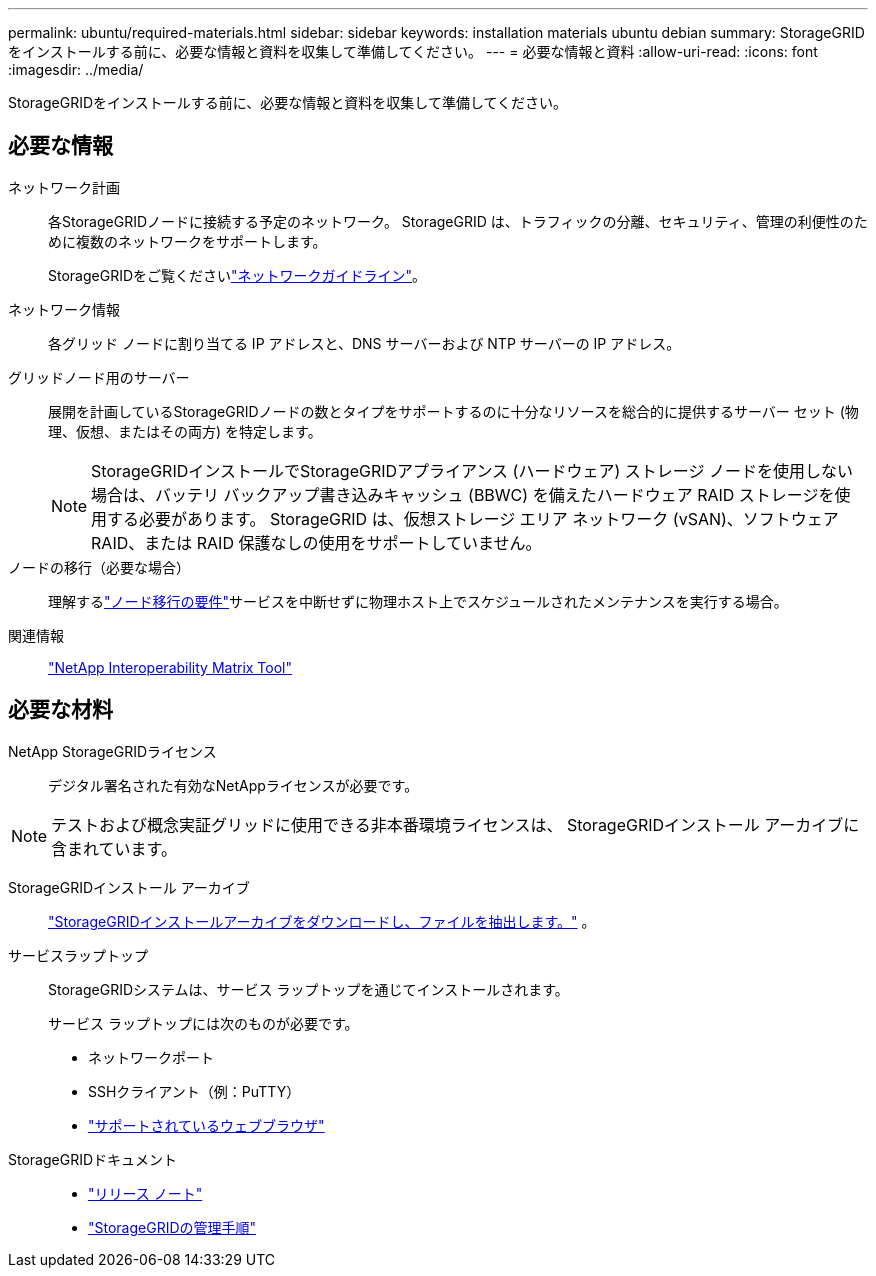 ---
permalink: ubuntu/required-materials.html 
sidebar: sidebar 
keywords: installation materials ubuntu debian 
summary: StorageGRIDをインストールする前に、必要な情報と資料を収集して準備してください。 
---
= 必要な情報と資料
:allow-uri-read: 
:icons: font
:imagesdir: ../media/


[role="lead"]
StorageGRIDをインストールする前に、必要な情報と資料を収集して準備してください。



== 必要な情報

ネットワーク計画:: 各StorageGRIDノードに接続する予定のネットワーク。  StorageGRID は、トラフィックの分離、セキュリティ、管理の利便性のために複数のネットワークをサポートします。
+
--
StorageGRIDをご覧くださいlink:../network/index.html["ネットワークガイドライン"]。

--
ネットワーク情報:: 各グリッド ノードに割り当てる IP アドレスと、DNS サーバーおよび NTP サーバーの IP アドレス。
グリッドノード用のサーバー:: 展開を計画しているStorageGRIDノードの数とタイプをサポートするのに十分なリソースを総合的に提供するサーバー セット (物理、仮想、またはその両方) を特定します。
+
--

NOTE: StorageGRIDインストールでStorageGRIDアプライアンス (ハードウェア) ストレージ ノードを使用しない場合は、バッテリ バックアップ書き込みキャッシュ (BBWC) を備えたハードウェア RAID ストレージを使用する必要があります。  StorageGRID は、仮想ストレージ エリア ネットワーク (vSAN)、ソフトウェア RAID、または RAID 保護なしの使用をサポートしていません。

--
ノードの移行（必要な場合）:: 理解するlink:node-container-migration-requirements.html["ノード移行の要件"]サービスを中断せずに物理ホスト上でスケジュールされたメンテナンスを実行する場合。
関連情報:: https://imt.netapp.com/matrix/#welcome["NetApp Interoperability Matrix Tool"^]




== 必要な材料

NetApp StorageGRIDライセンス:: デジタル署名された有効なNetAppライセンスが必要です。



NOTE: テストおよび概念実証グリッドに使用できる非本番環境ライセンスは、 StorageGRIDインストール アーカイブに含まれています。

StorageGRIDインストール アーカイブ:: link:downloading-and-extracting-storagegrid-installation-files.html["StorageGRIDインストールアーカイブをダウンロードし、ファイルを抽出します。"] 。
サービスラップトップ:: StorageGRIDシステムは、サービス ラップトップを通じてインストールされます。
+
--
サービス ラップトップには次のものが必要です。

* ネットワークポート
* SSHクライアント（例：PuTTY）
* link:../admin/web-browser-requirements.html["サポートされているウェブブラウザ"]


--
StorageGRIDドキュメント::
+
--
* link:../release-notes/index.html["リリース ノート"]
* link:../admin/index.html["StorageGRIDの管理手順"]


--

